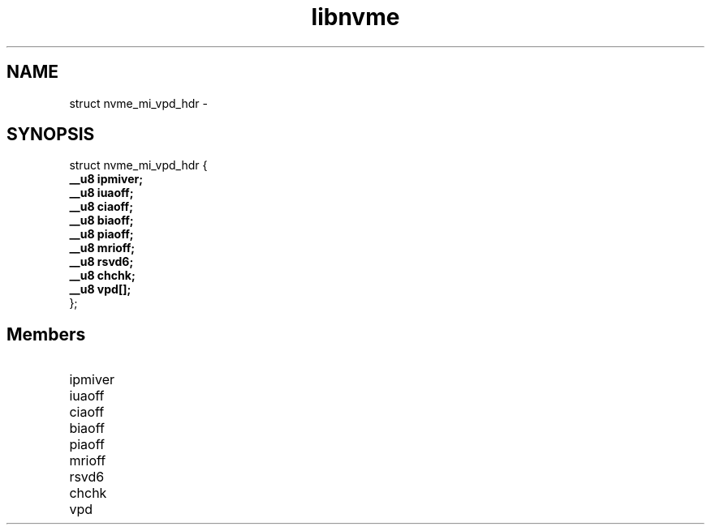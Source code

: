 .TH "libnvme" 9 "struct nvme_mi_vpd_hdr" "February 2022" "API Manual" LINUX
.SH NAME
struct nvme_mi_vpd_hdr \- 
.SH SYNOPSIS
struct nvme_mi_vpd_hdr {
.br
.BI "    __u8 ipmiver;"
.br
.BI "    __u8 iuaoff;"
.br
.BI "    __u8 ciaoff;"
.br
.BI "    __u8 biaoff;"
.br
.BI "    __u8 piaoff;"
.br
.BI "    __u8 mrioff;"
.br
.BI "    __u8 rsvd6;"
.br
.BI "    __u8 chchk;"
.br
.BI "    __u8 vpd[];"
.br
.BI "
};
.br

.SH Members
.IP "ipmiver" 12
.IP "iuaoff" 12
.IP "ciaoff" 12
.IP "biaoff" 12
.IP "piaoff" 12
.IP "mrioff" 12
.IP "rsvd6" 12
.IP "chchk" 12
.IP "vpd" 12
